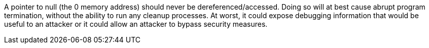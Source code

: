 A pointer to null (the 0 memory address) should never be dereferenced/accessed. Doing so will at best cause abrupt program termination, without the ability to run any cleanup processes. At worst, it could expose debugging information that would be useful to an attacker or it could allow an attacker to bypass security measures.
